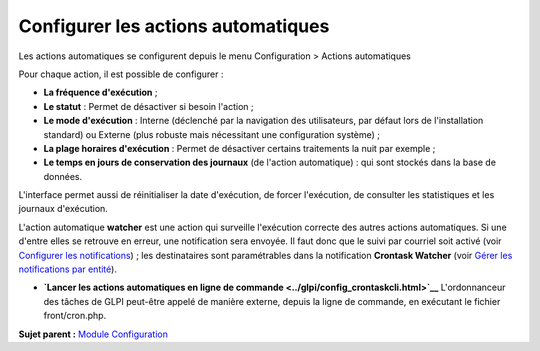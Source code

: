 Configurer les actions automatiques
===================================

Les actions automatiques se configurent depuis le menu Configuration >
Actions automatiques

Pour chaque action, il est possible de configurer :

-  **La fréquence d'exécution** ;
-  **Le statut** : Permet de désactiver si besoin l'action ;
-  **Le mode d'exécution** : Interne (déclenché par la navigation des
   utilisateurs, par défaut lors de l'installation standard) ou Externe
   (plus robuste mais nécessitant une configuration système) ;
-  **La plage horaires d'exécution** : Permet de désactiver certains
   traitements la nuit par exemple ;
-  **Le temps en jours de conservation des journaux** (de l'action
   automatique) : qui sont stockés dans la base de données.

L'interface permet aussi de réinitialiser la date d'exécution, de forcer
l'exécution, de consulter les statistiques et les journaux d'exécution.

L'action automatique **watcher** est une action qui surveille
l'exécution correcte des autres actions automatiques. Si une d'entre
elles se retrouve en erreur, une notification sera envoyée. Il faut donc
que le suivi par courriel soit activé (voir `Configurer les
notifications <config_notification.html>`__) ; les destinataires sont
paramétrables dans la notification **Crontask Watcher** (voir `Gérer les
notifications par entité <config_notification_notifications.html>`__).

-  **`Lancer les actions automatiques en ligne de
   commande <../glpi/config_crontaskcli.html>`__**
   L'ordonnanceur des tâches de GLPI peut-être appelé de manière
   externe, depuis la ligne de commande, en exécutant le fichier
   front/cron.php.

**Sujet parent :** `Module Configuration <../glpi/config.html>`__
